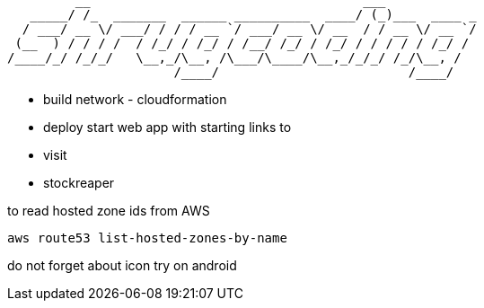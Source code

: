 ```
         __                                    ___            
   _____/ /_  _______  ______ __________  ____/ (_)___  ____ _
  / ___/ __ \/ ___/ / / / __ `/ ___/ __ \/ __  / / __ \/ __ `/
 (__  ) / / / /  / /_/ / /_/ / /__/ /_/ / /_/ / / / / / /_/ / 
/____/_/ /_/_/   \__,_/\__, /\___/\____/\__,_/_/_/ /_/\__, /  
                      /____/                         /____/   
```

 - build network  - cloudformation
 - deploy start web app with starting links to 
  - visit
  - stockreaper

to read hosted zone ids from AWS

```
aws route53 list-hosted-zones-by-name
```


do not forget about icon
try on android
 